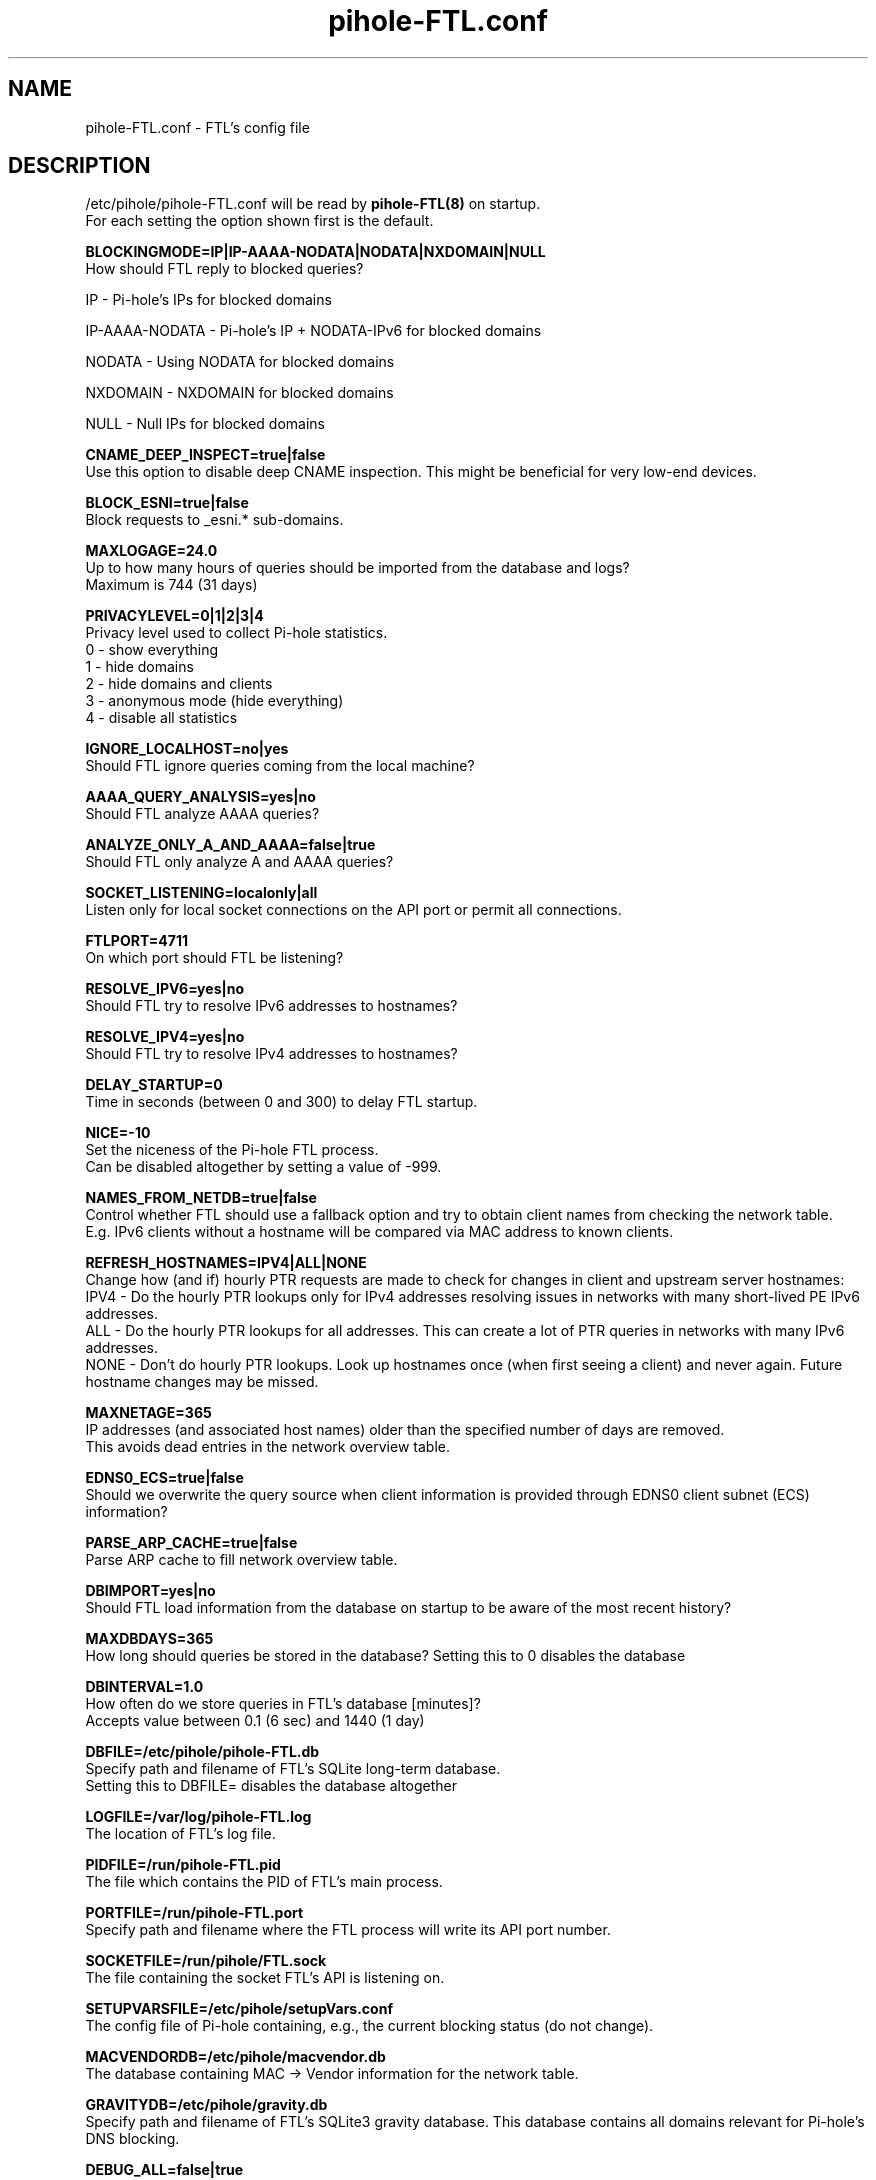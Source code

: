 .TH "pihole-FTL.conf" "5" "pihole-FTL.conf" "pihole-FTL.conf" "November 2020"
.SH "NAME"

pihole-FTL.conf - FTL's config file
.br
.SH "DESCRIPTION"

/etc/pihole/pihole-FTL.conf will be read by \fBpihole-FTL(8)\fR on startup.
.br
For each setting the option shown first is the default.
.br

\fBBLOCKINGMODE=IP|IP-AAAA-NODATA|NODATA|NXDOMAIN|NULL\fR
.br
    How should FTL reply to blocked queries?

    IP             - Pi-hole's IPs for blocked domains

    IP-AAAA-NODATA - Pi-hole's IP + NODATA-IPv6 for blocked domains

    NODATA         - Using NODATA for blocked domains

    NXDOMAIN       - NXDOMAIN for blocked domains

    NULL           - Null IPs for blocked domains
.br

\fBCNAME_DEEP_INSPECT=true|false\fR
.br
    Use this option to disable deep CNAME inspection. This might be beneficial for very low-end devices.
.br

\fBBLOCK_ESNI=true|false\fR
.br
    Block requests to _esni.* sub-domains.
.br

\fBMAXLOGAGE=24.0\fR
.br
    Up to how many hours of queries should be imported from the database and logs?
.br
    Maximum is 744 (31 days)
.br

\fBPRIVACYLEVEL=0|1|2|3|4\fR
.br
    Privacy level used to collect Pi-hole statistics.
.br
    0 - show everything
.br
    1 - hide domains
.br
    2 - hide domains and clients
.br
    3 - anonymous mode (hide everything)
.br
    4 - disable all statistics
.br

\fBIGNORE_LOCALHOST=no|yes\fR
.br
    Should FTL ignore queries coming from the local machine?
.br

\fBAAAA_QUERY_ANALYSIS=yes|no\fR
.br
    Should FTL analyze AAAA queries?
.br

\fBANALYZE_ONLY_A_AND_AAAA=false|true\fR
.br
    Should FTL only analyze A and AAAA queries?
.br

\fBSOCKET_LISTENING=localonly|all\fR
.br
    Listen only for local socket connections on the API port or permit all connections.
.br

\fBFTLPORT=4711\fR
.br
    On which port should FTL be listening?
.br

\fBRESOLVE_IPV6=yes|no\fR
.br
    Should FTL try to resolve IPv6 addresses to hostnames?
.br

\fBRESOLVE_IPV4=yes|no\fR
.br
    Should FTL try to resolve IPv4 addresses to hostnames?
.br

\fBDELAY_STARTUP=0\fR
.br
    Time in seconds (between 0 and 300) to delay FTL startup.
.br

\fBNICE=-10\fR
.br
    Set the niceness of the Pi-hole FTL process.
.br
    Can be disabled altogether by setting a value of -999.
.br

\fBNAMES_FROM_NETDB=true|false\fR
.br
    Control whether FTL should use a fallback option and try to obtain client names from checking the network table.
.br
    E.g. IPv6 clients without a hostname will be compared via MAC address to known clients.
.br

\fB\fBREFRESH_HOSTNAMES=IPV4|ALL|NONE\fR
.br
    Change how (and if) hourly PTR requests are made to check for changes in client and upstream server hostnames:
.br
    IPV4 - Do the hourly PTR lookups only for IPv4 addresses resolving issues in networks with many short-lived PE IPv6 addresses.
.br
    ALL  - Do the hourly PTR lookups for all addresses. This can create a lot of PTR queries in networks with many IPv6 addresses.
.br
    NONE - Don't do hourly PTR lookups. Look up hostnames once (when first seeing a client) and never again. Future hostname changes may be missed.
.br

\fBMAXNETAGE=365\fR
.br
    IP addresses (and associated host names) older than the specified number of days are removed.
.br
    This avoids dead entries in the network overview table.
.br

\fBEDNS0_ECS=true|false\fR
.br
    Should we overwrite the query source when client information is provided through EDNS0 client subnet (ECS) information?
.br

\fBPARSE_ARP_CACHE=true|false\fR
.br
    Parse ARP cache to fill network overview table.
.br

\fBDBIMPORT=yes|no\fR
.br
    Should FTL load information from the database on startup to be aware of the most recent history?
.br

\fBMAXDBDAYS=365\fR
.br
    How long should queries be stored in the database? Setting this to 0 disables the database
.br

\fBDBINTERVAL=1.0\fR
.br
    How often do we store queries in FTL's database [minutes]?
.br
    Accepts value between 0.1 (6 sec) and 1440 (1 day)
.br

\fBDBFILE=/etc/pihole/pihole-FTL.db\fR
.br
    Specify path and filename of FTL's SQLite long-term database.
.br
    Setting this to DBFILE= disables the database altogether
.br

\fBLOGFILE=/var/log/pihole-FTL.log\fR
.br
    The location of FTL's log file.
.br

\fBPIDFILE=/run/pihole-FTL.pid\fR
.br
    The file which contains the PID of FTL's main process.
.br

\fBPORTFILE=/run/pihole-FTL.port\fR
.br
    Specify path and filename where the FTL process will write its API port number.
.br

\fBSOCKETFILE=/run/pihole/FTL.sock\fR
.br
    The file containing the socket FTL's API is listening on.
.br

\fBSETUPVARSFILE=/etc/pihole/setupVars.conf\fR
.br
    The config file of Pi-hole containing, e.g., the current blocking status (do not change).
.br

\fBMACVENDORDB=/etc/pihole/macvendor.db\fR
.br
    The database containing MAC -> Vendor information for the network table.
.br

\fBGRAVITYDB=/etc/pihole/gravity.db\fR
.br
    Specify path and filename of FTL's SQLite3 gravity database. This database contains all domains relevant for Pi-hole's DNS blocking.
.br

\fBDEBUG_ALL=false|true\fR
.br
    Enable all debug flags. If this is set to true, all other debug config options are ignored.
.br

\fBDEBUG_DATABASE=false|true\fR
.br
    Print debugging information about database actions such as SQL statements and performance.
.br

\fBDEBUG_NETWORKING=false|true\fR
.br
    Prints a list of the detected network interfaces on the startup of FTL.
.br

\fBDEBUG_LOCKS=false|true\fR
.br
    Print information about shared memory locks.
.br
    Messages will be generated when waiting, obtaining, and releasing a lock.
.br

\fBDEBUG_QUERIES=false|true\fR
.br
    Print extensive DNS query information (domains, types, replies, etc.).
.br

\fBDEBUG_FLAGS=false|true\fR
.br
    Print flags of queries received by the DNS hooks.
.br
    Only effective when \fBDEBUG_QUERIES\fR is enabled as well.

\fBDEBUG_SHMEM=false|true\fR
.br
    Print information about shared memory buffers.
.br
    Messages are either about creating or enlarging shmem objects or string injections.
.br

\fBDEBUG_GC=false|true\fR
.br
    Print information about garbage collection (GC):
.br
    What is to be removed, how many have been removed and how long did GC take.
.br

\fBDEBUG_ARP=false|true\fR
.br
    Print information about ARP table processing:
.br
    How long did parsing take, whether read MAC addresses are valid, and if the macvendor.db file exists.
.br

\fBDEBUG_REGEX=false|true\fR
.br
    Controls if FTL should print extended details about regex matching.
.br

\fBDEBUG_API=false|true\fR
.br
    Print extra debugging information during telnet API calls.
.br
    Currently only used to send extra information when getting all queries.
.br

\fBDEBUG_OVERTIME=false|true\fR
.br
    Print information about overTime memory operations, such as initializing or moving overTime slots.
.br

\fBDEBUG_EXTBLOCKED=false|true\fR
.br
    Print information about why FTL decided that certain queries were recognized as being externally blocked.
.br

\fBDEBUG_CAPS=false|true\fR
.br
    Print information about POSIX capabilities granted to the FTL process.
.br
    The current capabilities are printed on receipt of SIGHUP i.e. after executing `killall -HUP pihole-FTL`.
.br

\fBDEBUG_DNSMASQ_LINES=false|true\fR
.br
    Print file and line causing a dnsmasq event into FTL's log files.
.br
    This is handy to implement additional hooks missing from FTL.
.br

\fBDEBUG_VECTORS=false|true\fR
.br
    FTL uses dynamically allocated vectors for various tasks.
.br
    This config option enables extensive debugging information such as information about allocation, referencing, deletion, and appending.
.br

\fBDEBUG_RESOLVER=false|true\fR
.br
    Extensive information about hostname resolution like which DNS servers are used in the first and second hostname resolving tries.
.br

.SH "SEE ALSO"

\fBpihole\fR(8), \fBpihole-FTL\fR(8)
.br
.SH "COLOPHON"

Pi-hole : The Faster-Than-Light (FTL) Engine is a lightweight, purpose-built daemon used to provide statistics needed for the Pi-hole Web Interface, and its API can be easily integrated into your own projects. Although it is an optional component of the Pi-hole ecosystem, it will be installed by default to provide statistics. As the name implies, FTL does its work \fIvery quickly\fR!
.br

Get sucked into the latest news and community activity by entering Pi-hole's orbit. Information about Pi-hole, and the latest version of the software can be found at https://pi-hole.net
.br
